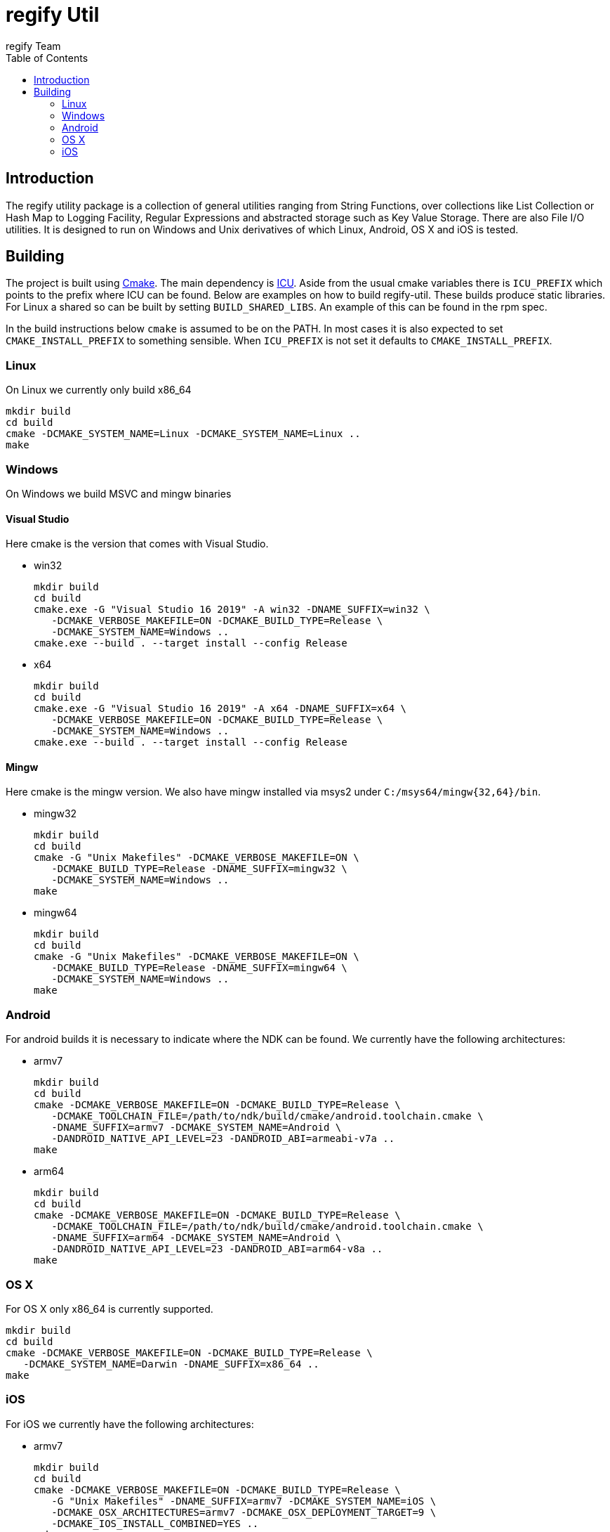 = regify Util
:author: regify Team
:toc:
:doctype: book
ifdef::env-github[]
:tip-caption: :bulb:
:note-caption: :information_source:
:important-caption: :heavy_exclamation_mark:
:caution-caption: :fire:
:warning-caption: :warning:
endif::[]

== Introduction
The regify utility package is a collection of general utilities ranging from String Functions, over collections like List Collection or Hash Map to Logging Facility, Regular Expressions and abstracted storage such as Key Value Storage.
There are also File I/O utilities.
It is designed to run on Windows and Unix derivatives of which Linux, Android, OS X and iOS is tested.

== Building
The project is built using https://cmake.org[Cmake].
The main dependency is https://icu.unicode.org[ICU].
Aside from the usual cmake variables there is `ICU_PREFIX` which points to the prefix where ICU can be found.
Below are examples on how to build regify-util.
These builds produce static libraries.
For Linux a shared so can be built by setting `BUILD_SHARED_LIBS`.
An example of this can be found in the rpm spec.

In the build instructions below `cmake` is assumed to be on the PATH.
In most cases it is also expected to set `CMAKE_INSTALL_PREFIX` to something sensible.
When `ICU_PREFIX` is not set it defaults to `CMAKE_INSTALL_PREFIX`.

=== Linux
On Linux we currently only build x86_64

 mkdir build
 cd build
 cmake -DCMAKE_SYSTEM_NAME=Linux -DCMAKE_SYSTEM_NAME=Linux ..
 make

=== Windows
On Windows we build MSVC and mingw binaries

==== Visual Studio
Here cmake is the version that comes with Visual Studio.

* win32

 mkdir build
 cd build
 cmake.exe -G "Visual Studio 16 2019" -A win32 -DNAME_SUFFIX=win32 \
    -DCMAKE_VERBOSE_MAKEFILE=ON -DCMAKE_BUILD_TYPE=Release \
    -DCMAKE_SYSTEM_NAME=Windows ..
 cmake.exe --build . --target install --config Release

* x64

 mkdir build
 cd build
 cmake.exe -G "Visual Studio 16 2019" -A x64 -DNAME_SUFFIX=x64 \
    -DCMAKE_VERBOSE_MAKEFILE=ON -DCMAKE_BUILD_TYPE=Release \
    -DCMAKE_SYSTEM_NAME=Windows ..
 cmake.exe --build . --target install --config Release

==== Mingw
Here cmake is the mingw version.
We also have mingw installed via msys2 under `C:/msys64/mingw{32,64}/bin`.

* mingw32

 mkdir build
 cd build
 cmake -G "Unix Makefiles" -DCMAKE_VERBOSE_MAKEFILE=ON \
    -DCMAKE_BUILD_TYPE=Release -DNAME_SUFFIX=mingw32 \
    -DCMAKE_SYSTEM_NAME=Windows ..
 make

* mingw64

 mkdir build
 cd build
 cmake -G "Unix Makefiles" -DCMAKE_VERBOSE_MAKEFILE=ON \
    -DCMAKE_BUILD_TYPE=Release -DNAME_SUFFIX=mingw64 \
    -DCMAKE_SYSTEM_NAME=Windows ..
 make

=== Android
For android builds it is necessary to indicate where the NDK can be found.
We currently have the following architectures:

* armv7

 mkdir build
 cd build
 cmake -DCMAKE_VERBOSE_MAKEFILE=ON -DCMAKE_BUILD_TYPE=Release \
    -DCMAKE_TOOLCHAIN_FILE=/path/to/ndk/build/cmake/android.toolchain.cmake \
    -DNAME_SUFFIX=armv7 -DCMAKE_SYSTEM_NAME=Android \
    -DANDROID_NATIVE_API_LEVEL=23 -DANDROID_ABI=armeabi-v7a ..
 make

* arm64

 mkdir build
 cd build
 cmake -DCMAKE_VERBOSE_MAKEFILE=ON -DCMAKE_BUILD_TYPE=Release \
    -DCMAKE_TOOLCHAIN_FILE=/path/to/ndk/build/cmake/android.toolchain.cmake \
    -DNAME_SUFFIX=arm64 -DCMAKE_SYSTEM_NAME=Android \
    -DANDROID_NATIVE_API_LEVEL=23 -DANDROID_ABI=arm64-v8a ..
 make

=== OS X
For OS X only x86_64 is currently supported.

 mkdir build
 cd build
 cmake -DCMAKE_VERBOSE_MAKEFILE=ON -DCMAKE_BUILD_TYPE=Release \
    -DCMAKE_SYSTEM_NAME=Darwin -DNAME_SUFFIX=x86_64 ..
 make

=== iOS
For iOS we currently have the following architectures:

* armv7

 mkdir build
 cd build
 cmake -DCMAKE_VERBOSE_MAKEFILE=ON -DCMAKE_BUILD_TYPE=Release \
    -G "Unix Makefiles" -DNAME_SUFFIX=armv7 -DCMAKE_SYSTEM_NAME=iOS \
    -DCMAKE_OSX_ARCHITECTURES=armv7 -DCMAKE_OSX_DEPLOYMENT_TARGET=9 \
    -DCMAKE_IOS_INSTALL_COMBINED=YES ..
 make

* armv7s

 mkdir build
 cd build
 cmake -DCMAKE_VERBOSE_MAKEFILE=ON -DCMAKE_BUILD_TYPE=Release \
    -G "Unix Makefiles" -DNAME_SUFFIX=armv7s -DCMAKE_SYSTEM_NAME=iOS \
    -DCMAKE_OSX_ARCHITECTURES=armv7s -DCMAKE_OSX_DEPLOYMENT_TARGET=9 \
    -DCMAKE_IOS_INSTALL_COMBINED=YES ..
 make

* arm64

 mkdir build
 cd build
 cmake -DCMAKE_VERBOSE_MAKEFILE=ON -DCMAKE_BUILD_TYPE=Release \
    -G "Unix Makefiles" -DNAME_SUFFIX=arm64 -DCMAKE_SYSTEM_NAME=iOS \
    -DCMAKE_OSX_ARCHITECTURES=arm64 -DCMAKE_OSX_DEPLOYMENT_TARGET=9 \
    -DCMAKE_IOS_INSTALL_COMBINED=YES ..
 make

==== utilRunner
For iOS we have a little iOS Xcode project to build and run the tests under.

* Start open utilRunner in xcode, plug in the iPhone and click on run.
The logger window should display whether the tests passed or not. The app does not display
anything nor does it terminate by itself, so you need to do that yourself.
* The minimum deployment target has been set to ios9 because thread local storage needed
for error reporting does not work before ios9.
